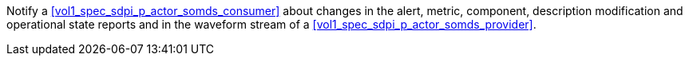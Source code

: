 // DEV-29 Transaction Summary

Notify a <<vol1_spec_sdpi_p_actor_somds_consumer>> about changes in the  alert, metric, component, description modification and operational state reports and in the waveform stream of a <<vol1_spec_sdpi_p_actor_somds_provider>>.

